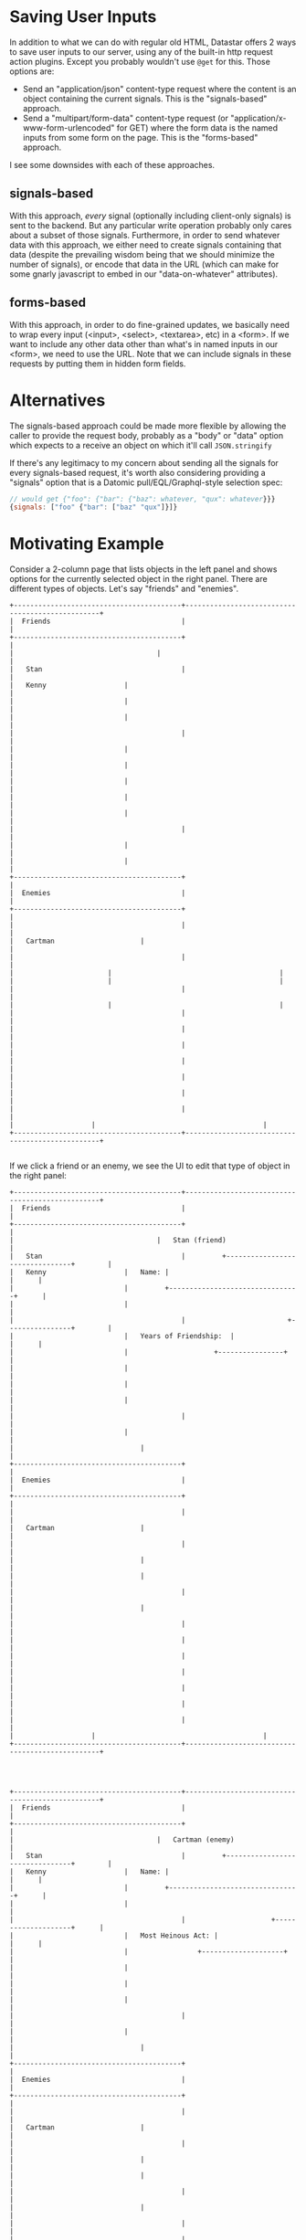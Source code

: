 * Saving User Inputs

In addition to what we can do with regular old HTML, Datastar offers 2 ways to save user inputs to our server, using any of the built-in http request action plugins. Except you probably wouldn't use ~@get~ for this. Those options are:

- Send an "application/json" content-type request where the content is an object containing the current signals. This is the "signals-based" approach.
- Send a "multipart/form-data" content-type request (or "application/x-www-form-urlencoded" for GET) where the form data is the named inputs from some form on the page. This is the "forms-based" approach.


I see some downsides with each of these approaches.

** signals-based

With this approach, /every/ signal (optionally including client-only signals) is sent to the backend. But any particular write operation probably only cares about a subset of those signals. Furthermore, in order to send whatever data with this approach, we either need to create signals containing that data (despite the prevailing wisdom being that we should minimize the number of signals), or encode that data in the URL (which can make for some gnarly javascript to embed in our "data-on-whatever" attributes).

** forms-based

With this approach, in order to do fine-grained updates, we basically need to wrap every input (<input>, <select>, <textarea>, etc) in a <form>. If we want to include any other data other than what's in named inputs in our <form>, we need to use the URL. Note that we can include signals in these requests by putting them in hidden form fields.

* Alternatives

The signals-based approach could be made more flexible by allowing the caller to provide the request body, probably as a "body" or "data" option which expects to a receive an object on which it'll call ~JSON.stringify~

If there's any legitimacy to my concern about sending all the signals for every signals-based request, it's worth also considering  providing a "signals" option that is a Datomic pull/EQL/Graphql-style selection spec:
   #+begin_src javascript
     // would get {"foo": {"bar": {"baz": whatever, "qux": whatever}}}
     {signals: ["foo" {"bar": ["baz" "qux"]}]}
   #+end_src


* Motivating Example

Consider a 2-column page that lists objects in the left panel and shows options for the currently selected object in the right panel. There are different types of objects. Let's say "friends" and "enemies".

#+begin_src artist
  +-----------------------------------------+-------------------------------------------------+
  |  Friends                                |                                 	       	    |
  +-----------------------------------------+                                 	       	    |
  |	                                  |  	     	                    	       	    |
  |   Stan                                  |                                 	       	    |
  |   Kenny			          |  	     	                    	       	    |
  |   	 			          |  	     	                    	       	    |
  |   	 			          |  	     	                    	       	    |
  |                                         |                                 	       	    |
  |   	 			          |  	     	  	            	       	    |
  |   	 			          |  	     	  	            	       	    |
  |   	 			          |  	     	  	            	       	    |
  |   	 			          |  	     	  	            	       	    |
  |   	 			          |  	     	  	            	       	    |
  |                                         |               	            	       	    |
  |   	 			          |  	     		            	       	    |
  |   	 			          |  	     		            	       	    |
  +-----------------------------------------+  	     		            	       	    |
  |  Enemies                                |          		            	       	    |
  +-----------------------------------------+  	    		            	       	    |
  |                                         |         		            	       	    |
  |   Cartman	 		          |  	    		            	       	    |
  |                                         |         		            	       	    |
  |		 		          |  	   		            	       	    |
  |		 		          |  	   		            	       	    |
  |                                         |  	   		            	       	    |
  |		 		          | 	   		            	       	    |
  |                                         |                                 	       	    |
  |                                         |                                 	       	    |
  |                                         |        		            	       	    |
  |                                         |                                 	       	    |
  |                                         |                                 	       	    |
  |                                         |                                                 |
  |                                         |                                                 |
  |		 			  | 			            	       	    |
  +-----------------------------------------+-------------------------------------------------+

#+end_src

If we click a friend or an enemy, we see the UI to edit that type of object in the right panel:

#+begin_src artist
  +-----------------------------------------+-------------------------------------------------+
  |  Friends                                |                                 	       	    |
  +-----------------------------------------+                                 	       	    |
  |	                                  |   Stan (friend)                 	       	    |
  |   Stan                                  |         +--------------------------------+ 	    |
  |   Kenny			          |   Name: |                        	     | 	    |
  |   	 			          |  	    +--------------------------------+ 	    |
  |   	 			          |  	                            	       	    |
  |                                         |                         +----------------+ 	    |
  |   	 			          |   Years of Friendship:  |        	     | 	    |
  |   	 			          |  	     	  	    +----------------+ 	    |
  |   	 			          |  	     	  	            	       	    |
  |   	 			          |  	     	  	            	       	    |
  |   	 			          |  	     	  	            	       	    |
  |                                         |               	            	       	    |
  |   	 			          |  	     		            	       	    |
  |      	 			          |  	     		            	       	    |
  +-----------------------------------------+  	     		            	       	    |
  |  Enemies                                |          		            	       	    |
  +-----------------------------------------+  	    		            	       	    |
  |                                         |         		            	       	    |
  |   Cartman	 		          |  	    		            	       	    |
  |                                         |         		            	       	    |
  |      		 		          |  	   		            	       	    |
  |      		 		          |  	   		            	       	    |
  |                                         |  	   		            	       	    |
  |      		 		          | 	   		            	       	    |
  |                                         |                                 	       	    |
  |                                         |                                 	       	    |
  |                                         |        		            	       	    |
  |                                         |                                 	       	    |
  |                                         |                                 	       	    |
  |                                         |                                                 |
  |                                         |                                                 |
  |		 			  | 			            	       	    |
  +-----------------------------------------+-------------------------------------------------+



#+end_src


#+begin_src artist
  +-----------------------------------------+-------------------------------------------------+
  |  Friends                                |                                 	       	    |
  +-----------------------------------------+                                 	       	    |
  |	                                  |   Cartman (enemy)               	       	    |
  |   Stan                                  |         +--------------------------------+ 	    |
  |   Kenny			          |   Name: |                        	     | 	    |
  |   	 			          |  	    +--------------------------------+ 	    |
  |   	 			          |  	                            	       	    |
  |                                         |                     +--------------------+      |
  |   	 			          |   Most Heinous Act:	|                    |      |
  |   	 			          |  	     	  	+--------------------+      |
  |   	 			          |  	     	  	            	       	    |
  |   	 			          |  	     	  	            	       	    |
  |   	 			          |  	     	  	            	       	    |
  |                                         |               	            	       	    |
  |   	 			          |  	     		            	       	    |
  |      	 			          |  	     		            	       	    |
  +-----------------------------------------+  	     		            	       	    |
  |  Enemies                                |          		            	       	    |
  +-----------------------------------------+  	    		            	       	    |
  |                                         |         		            	       	    |
  |   Cartman	 		          |  	    		            	       	    |
  |                                         |         		            	       	    |
  |      		 		          |  	   		            	       	    |
  |      		 		          |  	   		            	       	    |
  |                                         |  	   		            	       	    |
  |      		 		          | 	   		            	       	    |
  |                                         |                                 	       	    |
  |                                         |                                 	       	    |
  |                                         |        		            	       	    |
  |                                         |                                 	       	    |
  |                                         |                                 	       	    |
  |                                         |                                                 |
  |                                         |                                                 |
  |		 			  | 			            	       	    |
  +-----------------------------------------+-------------------------------------------------+



#+end_src

If we use a signals-based approach, when we edit Stan's "years of friendship", our request body will look like:

#+begin_src javascript
  {
    friendId: "stanId",
    yearsOfFriendship: 10
  }
#+end_src

Note that we're presuming that the name of the operation/command we want to do is encoded in the URL, which is easy to do because that is static, unlike user inputs.

If we then navigate to Cartman and update his most heinous act, our request body will look like this:

#+begin_src javascript
  {
    friendId: "stanId",
    yearsOfFriendship: 10,
    enemyId: "cartmanId",
    mostHeinousAct: "the scott tenorman incident"
  }
#+end_src

Even though we're no longer concerned with Stan, that data is still in the request, because those signals are still live. We could have avoided this by removing those signals when navigating to Cartman, but that means adding code to our server to deal with that. I think the logical endpoint of that path is removing ALL signals on every UI change and relying on the data-signals attributes in the new HTML to recreate whatever's needed.

* Other Notes

The docs say "all requests are sent with a ~{datastar: *}~ object containing the current signals", but that is only true for GETs. For other request methods, the signals object is the entire body of the request. i.e. if there's one signal called "sessionId", the request body with be ~{"sessionId": "whatever"}~.

